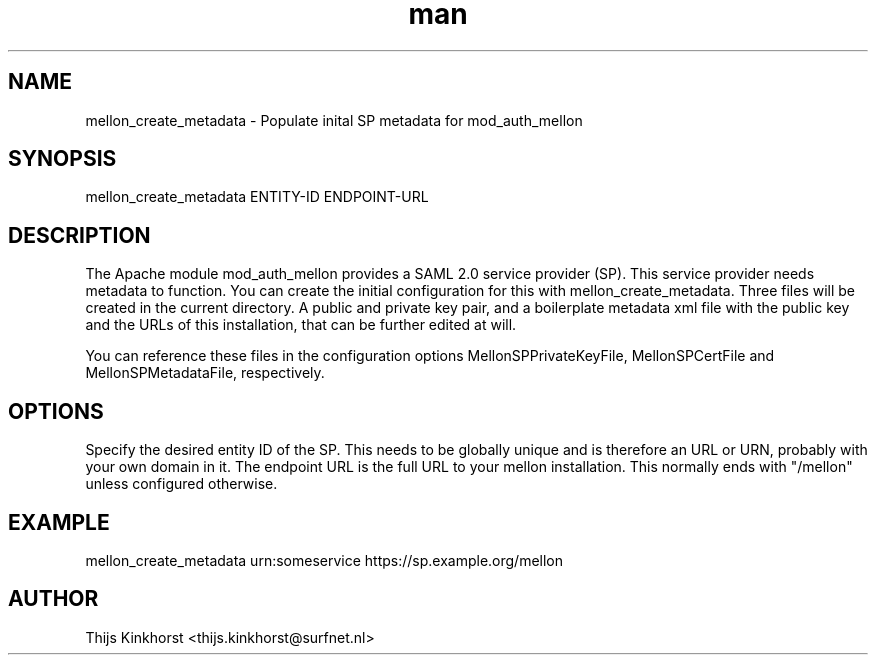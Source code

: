 .TH man 8 "25 January 2020" "1.0" "mellon_create_metadata manual page"
.SH NAME
mellon_create_metadata \- Populate inital SP metadata for mod_auth_mellon 
.SH SYNOPSIS
mellon_create_metadata ENTITY-ID ENDPOINT-URL
.SH DESCRIPTION
The Apache module mod_auth_mellon provides a SAML 2.0 service provider (SP).
This service provider needs metadata to function. You can create the initial
configuration for this with mellon_create_metadata. Three files will be
created in the current directory. A public and private key pair, and a
boilerplate metadata xml file with the public key and the URLs of this
installation, that can be further edited at will.

You can reference these files in the configuration options
MellonSPPrivateKeyFile, MellonSPCertFile and MellonSPMetadataFile,
respectively.
.SH OPTIONS
Specify the desired entity ID of the SP. This needs to be globally unique
and is therefore an URL or URN, probably with your own domain in it.
The endpoint URL is the full URL to your mellon installation. This normally
ends with "/mellon" unless configured otherwise.
.SH EXAMPLE
mellon_create_metadata urn:someservice https://sp.example.org/mellon
.SH AUTHOR
Thijs Kinkhorst <thijs.kinkhorst@surfnet.nl>
